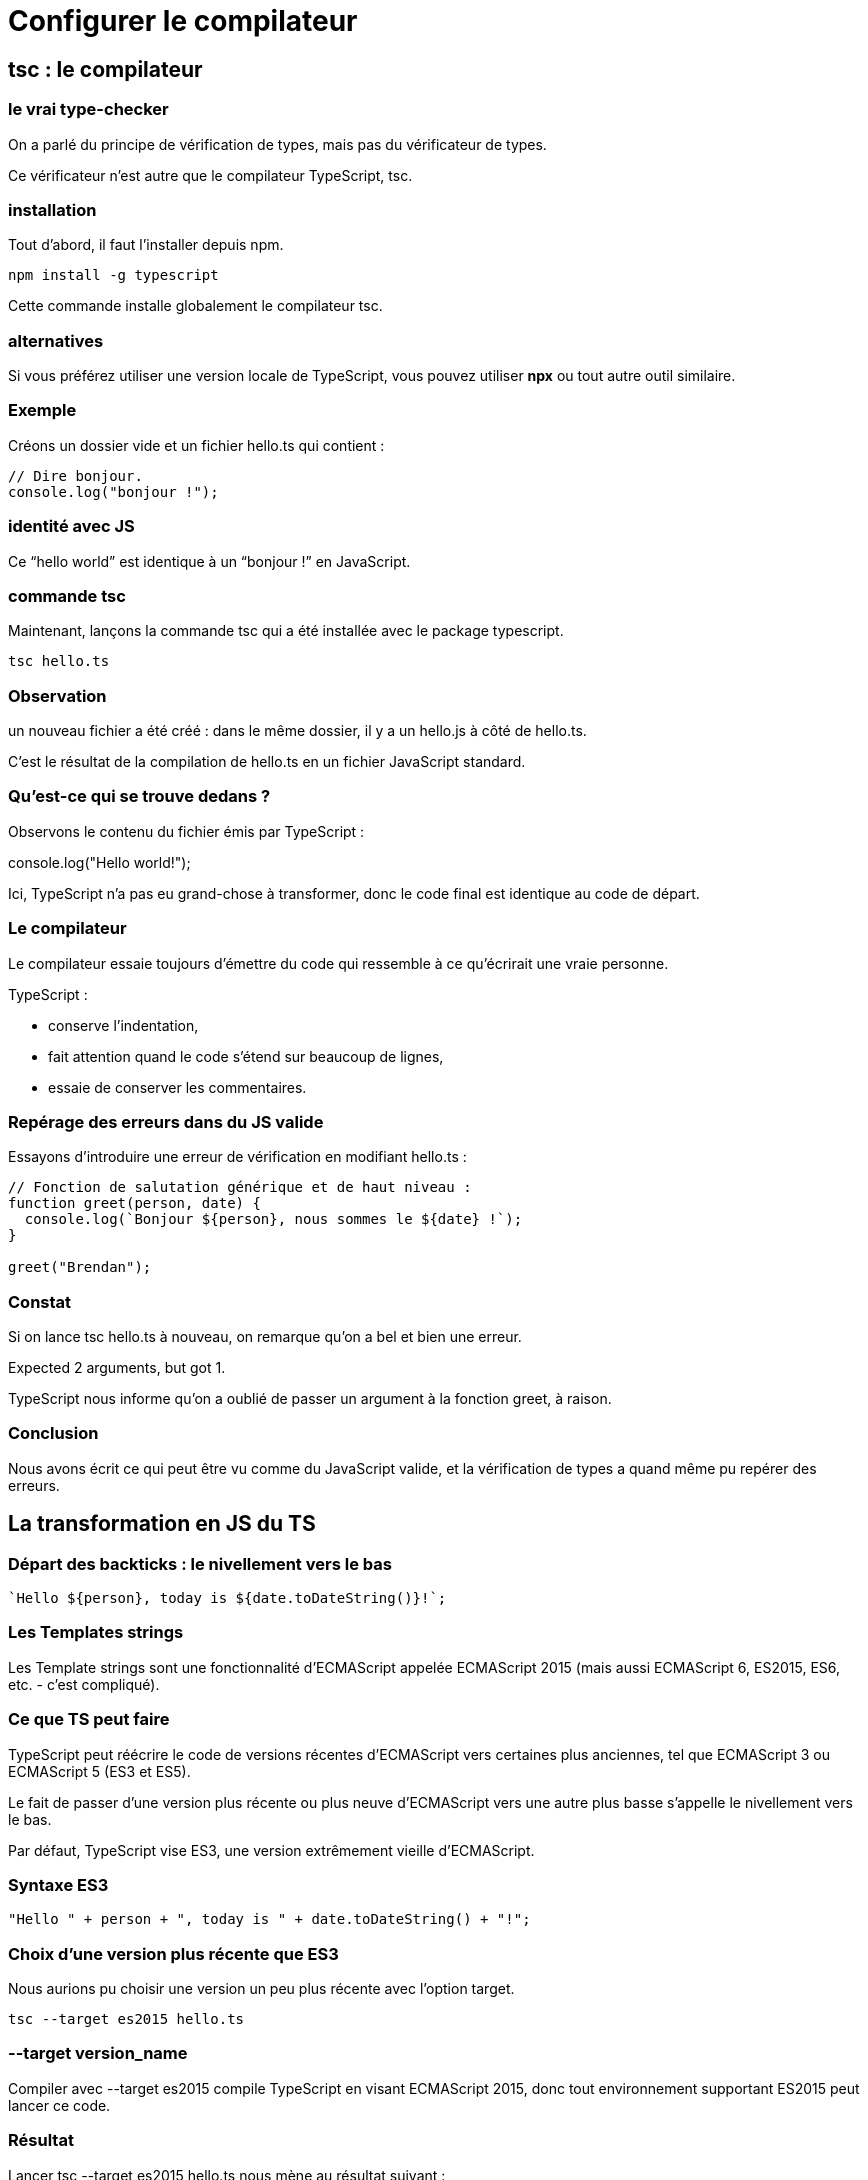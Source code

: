 = Configurer le compilateur 
:customcss: styles.css


[.blue.background]
== tsc : le compilateur


[.yellow.background]
=== le vrai type-checker 

On a parlé du principe de vérification de types, mais pas du vérificateur de types. 

Ce vérificateur n’est autre que le compilateur TypeScript, tsc. 


[.yellow.background]
=== installation
Tout d’abord, il faut l’installer depuis npm.

[source, bash]
----
npm install -g typescript
----

Cette commande installe globalement le compilateur tsc. 

[.yellow.background]
=== alternatives
Si vous préférez utiliser une version locale de TypeScript, vous pouvez utiliser *npx* ou tout autre outil similaire.

[.green.background]
=== Exemple

Créons un dossier vide et un fichier hello.ts qui contient :

[source, typeScript]
----
// Dire bonjour.
console.log("bonjour !");
----

[.yellow.background]
=== identité avec JS

Ce “hello world” est identique à un “bonjour !” en JavaScript. 


[.yellow.background]
=== commande tsc

Maintenant, lançons la commande tsc qui a été installée avec le package typescript.

[source, bash]
----
tsc hello.ts
----

[.yellow.background]
=== Observation

un nouveau fichier a été créé : dans le même dossier, il y a un hello.js à côté de hello.ts. 


C’est le résultat de la compilation de hello.ts en un fichier JavaScript standard. 

[.yellow.background]
=== Qu'est-ce qui se trouve dedans ? 

Observons le contenu du fichier émis par TypeScript :

// Greets the world.
console.log("Hello world!");

Ici, TypeScript n’a pas eu grand-chose à transformer, donc le code final est identique au code de départ. 

[.yellow.background]
=== Le compilateur 

Le compilateur essaie toujours d’émettre du code qui ressemble à ce qu’écrirait une vraie personne. 

TypeScript :

[%step]

* conserve l’indentation, 
* fait attention quand le code s’étend sur beaucoup de lignes,
* essaie de conserver les commentaires.


[.yellow.background]
=== Repérage des erreurs dans du JS valide

Essayons d’introduire une erreur de vérification en modifiant hello.ts :

[source, javascript]
----
// Fonction de salutation générique et de haut niveau :
function greet(person, date) {
  console.log(`Bonjour ${person}, nous sommes le ${date} !`);
}
 
greet("Brendan");
----

[.yellow.background]
=== Constat
Si on lance tsc hello.ts à nouveau, on remarque qu’on a bel et bien une erreur.


Expected 2 arguments, but got 1.


TypeScript nous informe qu’on a oublié de passer un argument à la fonction greet, à raison.

[.yellow.background]
=== Conclusion

Nous avons écrit ce qui peut être vu comme du JavaScript valide, et la vérification de types a quand même pu repérer des erreurs.


[.blue.background]
== La transformation en JS du TS


[.yellow.background]
=== Départ des backticks : le nivellement vers le bas

[source, javascript]
----
`Hello ${person}, today is ${date.toDateString()}!`;
----

[.yellow.background]
=== Les Templates strings 


Les Template strings sont une fonctionnalité d’ECMAScript appelée ECMAScript 2015 (mais aussi ECMAScript 6, ES2015, ES6, etc. - c’est compliqué). 

[.yellow.background]
=== Ce que TS peut faire 
TypeScript peut réécrire le code de versions récentes d’ECMAScript vers certaines plus anciennes, tel que ECMAScript 3 ou ECMAScript 5 (ES3 et ES5). 


[.yellow.background]
Le fait de passer d’une version plus récente ou plus neuve d’ECMAScript vers une autre plus basse s’appelle le nivellement vers le bas.

Par défaut, TypeScript vise ES3, une version extrêmement vieille d’ECMAScript. 

[.green.background]
=== Syntaxe ES3
[source, javascript]
----
"Hello " + person + ", today is " + date.toDateString() + "!";
----

[.yellow.background]
=== Choix d'une version plus récente que ES3

Nous aurions pu choisir une version un peu plus récente avec l’option target. 

[source, bash]
----
tsc --target es2015 hello.ts
----


[.yellow.background]
=== --target version_name 

Compiler avec --target es2015 compile TypeScript en visant ECMAScript 2015, donc tout environnement supportant ES2015 peut lancer ce code. 

=== Résultat 
Lancer tsc --target es2015 hello.ts nous mène au résultat suivant :

[source, javascript]
----
function greet(person, date) {
  console.log(`Hello ${person}, today is ${date.toDateString()}!`);
}
greet("Maddison", new Date());
----

[.yellow.background]
=== En conclusion

La cible par défaut est ES3, mais tous les navigateurs modernes supportent ES2015.

Donc la plupart des développeurs peuvent viser ES2015 ou plus haut, sauf si supporter d’anciens navigateurs est une contrainte.

[.blue.background]
== Effacement des annotations de types 

Les annotations de types ne font pas partie de la spécification JavaScript (ou ECMAScript si on veut chercher la petite bête), donc TypeScript ne peut pas s’exécuter dans un navigateur sans modification préalable. 

[.blue.background]
== L'intérêt du compilateur TS

C’est tout l’intérêt d’un compilateur TypeScript - il permet de transformer le code et lui permettre de se lancer. 
La plupart du code propre à TypeScript est effacée, y compris nos annotations de types.

== le fichier "tsconfig.json"



[.background.blue]
== Les options du compilateur 

TypeScript est utilisé pour diverses raisons.

[.yellow.background]
=== Option 1 / par défaut : laxiste


[.green.background]
=== T-checking à votre discrétion

Certains développeurs veulent une expérience laxiste et volontaire. 

TypeScript peut valider certaines parties du programme uniquement, tout en laissant ses capacités disponibles. 


C’est l’expérience par défaut avec TypeScript, où le typage est optionnel.


L’inférence déduit des types vagues, et aucune valeur null/undefined n’est vérifiée. 

[.green.background]
=== Intérêt 

Tout comme tsc émet des fichiers même avec des erreurs, ces comportements par défaut sont en place pour qu’ils ne vous entravent pas. 

Ce serait une première étape désirable si vous migrez du code JavaScript.

[.yellow.background]
=== Option 2 : strict 


[.green.background]
=== Plusieurs options
D’autres utilisateurs souhaitent que TypeScript valide et soit strict le plus possible, d’où plusieurs options disponibles à cet effet. 


[.green.background]
=== Niveaux de rigueur

Ces paramètres permettent d’avoir des “niveaux” de rigueur (allant du laxiste au plus strict possible) plutôt que d’avoir deux options binaires (faire de la vérification de code ou pas du tout). 


Plus vous montez en niveaux de rigueur, plus TypeScript vous assistera avec la validation et la vérification. 


Cela peut nécessiter du travail supplémentaire, mais il se rentabilise sur le long terme. 


[.yellow.background]
=== Conseil

Si possible, une nouvelle base de code doit toujours avoir les vérifications strictes activées.



[.blue.background]
== Les options de rigueur de TS


TypeScript a plusieurs options de rigueur qui peuvent être activées ou pas, et tous nos exemples les suivront, sauf si le contraire est mentionné. 

[.yellow.background]
=== commande 
L’option strict dans la ligne de commande, ou "strict": true dans le fichier tsconfig.json les active toutes ensemble, mais il est possible de les désactiver individuellement. 

Les deux options les plus importantes sont:

[%step]
* noImplicitAny 
* strictNullChecks.


[.yellow.background]
=== noImplicitAny
À certains endroits, TypeScript n’essaie pas d’inférer de types et va rendre le type le plus laxiste : any. 

Ce n’est pas forcément un problème - de toute façon, le type any est ce que JavaScript va vous donner.

[.green.background]
=== any où la perte de l'intérêt de TS

Cependant, utiliser any ne donne plus aucun intérêt d’utiliser TypeScript. 

[.green.background]
=== Intérêt du typage

Plus votre programme est couvert par du typage, plus vous serez épaulé en termes de validation et d’outillage, et moins vous aurez de bugs. 

==== Conséquence de l'activation de l'option noImplicitAny
Activer l’option noImplicitAny va remonter une erreur pour toute variable avec un type qui a été inféré en any.

[.yellow.background]
=== strictNullChecks

Par défaut, les valeurs comme null et undefined sont assignables à tout autre type. Cela peut s’avérer pratique, mais oublier de gérer null et undefined est la cause d’innombrables bugs.

L’option strictNullChecks rend la gestion de null et undefined plus explicite.


[.blue.background]
== Créer un "build"

Exemple en live coding

[.yellow.background]
== Les stratégies de projets à configuration multiples

Ci-dessus 

[.blue.background]
== L'inclusion et l'exclusion de ressources

Exemple en live coding

[.blue.background]
== La création d'un workflow personnalisé

Ci-dessus

